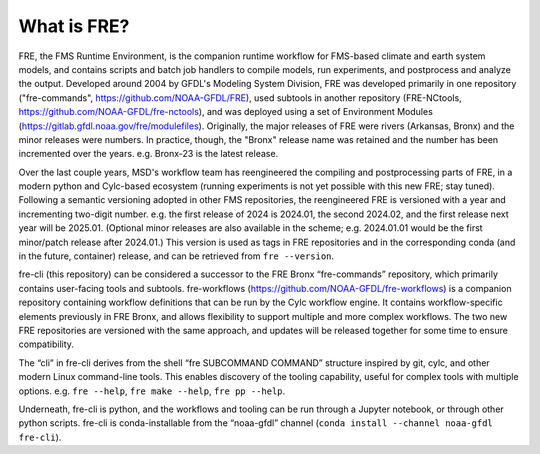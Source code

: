 ============
What is FRE?
============

FRE, the FMS Runtime Environment, is the companion runtime workflow for FMS-based climate and earth system models, and contains scripts and batch job handlers to compile models, run experiments, and postprocess and analyze the output. Developed around 2004 by GFDL's Modeling System Division, FRE was developed primarily in one repository ("fre-commands", https://github.com/NOAA-GFDL/FRE), used subtools in another repository (FRE-NCtools, https://github.com/NOAA-GFDL/fre-nctools), and was deployed using a set of Environment Modules (https://gitlab.gfdl.noaa.gov/fre/modulefiles). Originally, the major releases of FRE were rivers (Arkansas, Bronx) and the minor releases were numbers. In practice, though, the "Bronx" release name was retained and the number has been incremented over the years. e.g. Bronx-23 is the latest release.

Over the last couple years, MSD's workflow team has reengineered the compiling and postprocessing parts of FRE, in a modern python and Cylc-based ecosystem (running experiments is not yet possible with this new FRE; stay tuned). Following a semantic versioning adopted in other FMS repositories, the reengineered FRE is versioned with a year and incrementing two-digit number. e.g. the first release of 2024 is 2024.01, the second 2024.02, and the first release next year will be 2025.01. (Optional minor releases are also available in the scheme; e.g. 2024.01.01 would be the first minor/patch release after 2024.01.) This version is used as tags in FRE repositories and in the corresponding conda (and in the future, container) release, and can be retrieved from ``fre --version``.

fre-cli (this repository) can be considered a successor to the FRE Bronx “fre-commands” repository, which primarily contains user-facing tools and subtools. fre-workflows (https://github.com/NOAA-GFDL/fre-workflows) is a companion repository containing workflow definitions that can be run by the Cylc workflow engine. It contains workflow-specific elements previously in FRE Bronx, and allows flexibility to support multiple and more complex workflows. The two new FRE repositories are versioned with the same approach, and updates will be released together for some time to ensure compatibility.

The “cli” in fre-cli derives from the shell “fre SUBCOMMAND COMMAND” structure inspired by git, cylc, and other modern Linux command-line tools. This enables discovery of the tooling capability, useful for complex tools with multiple options. e.g. ``fre --help``, ``fre make --help``, ``fre pp --help``.

Underneath, fre-cli is python, and the workflows and tooling can be run through a Jupyter notebook, or through other python scripts. fre-cli is conda-installable from the “noaa-gfdl” channel (``conda install --channel noaa-gfdl fre-cli``).
